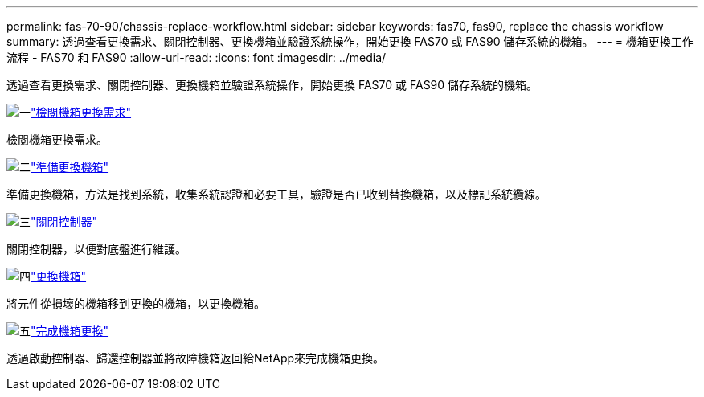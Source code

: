 ---
permalink: fas-70-90/chassis-replace-workflow.html 
sidebar: sidebar 
keywords: fas70, fas90, replace the chassis workflow 
summary: 透過查看更換需求、關閉控制器、更換機箱並驗證系統操作，開始更換 FAS70 或 FAS90 儲存系統的機箱。 
---
= 機箱更換工作流程 - FAS70 和 FAS90
:allow-uri-read: 
:icons: font
:imagesdir: ../media/


[role="lead"]
透過查看更換需求、關閉控制器、更換機箱並驗證系統操作，開始更換 FAS70 或 FAS90 儲存系統的機箱。

.image:https://raw.githubusercontent.com/NetAppDocs/common/main/media/number-1.png["一"]link:chassis-replace-requirements.html["檢閱機箱更換需求"]
[role="quick-margin-para"]
檢閱機箱更換需求。

.image:https://raw.githubusercontent.com/NetAppDocs/common/main/media/number-2.png["二"]link:chassis-replace-prepare.html["準備更換機箱"]
[role="quick-margin-para"]
準備更換機箱，方法是找到系統，收集系統認證和必要工具，驗證是否已收到替換機箱，以及標記系統纜線。

.image:https://raw.githubusercontent.com/NetAppDocs/common/main/media/number-3.png["三"]link:chassis-replace-shutdown.html["關閉控制器"]
[role="quick-margin-para"]
關閉控制器，以便對底盤進行維護。

.image:https://raw.githubusercontent.com/NetAppDocs/common/main/media/number-4.png["四"]link:chassis-replace-move-hardware.html["更換機箱"]
[role="quick-margin-para"]
將元件從損壞的機箱移到更換的機箱，以更換機箱。

.image:https://raw.githubusercontent.com/NetAppDocs/common/main/media/number-5.png["五"]link:chassis-replace-complete-system-restore-rma.html["完成機箱更換"]
[role="quick-margin-para"]
透過啟動控制器、歸還控制器並將故障機箱返回給NetApp來完成機箱更換。
